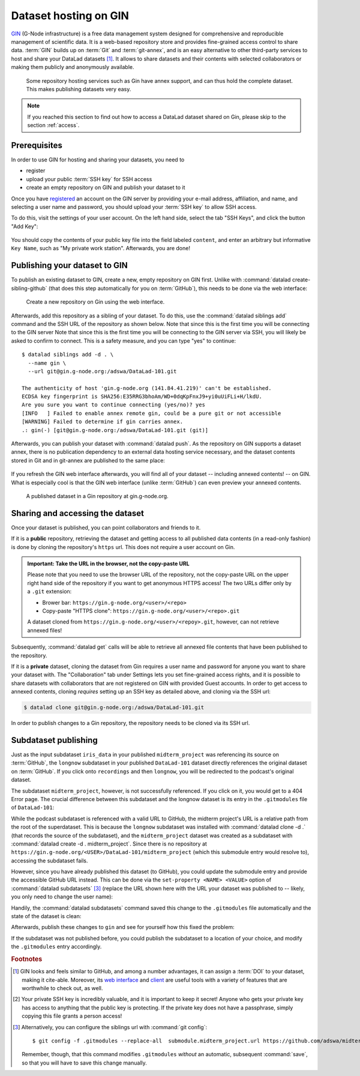 .. _gin:

Dataset hosting on GIN
----------------------

`GIN <https://gin.g-node.org/G-Node/Info/wiki>`__ (G-Node infrastructure) is a
free data management system designed for comprehensive and reproducible management
of scientific data. It is a web-based repository store and provides
fine-grained access control to share data. :term:`GIN` builds up on :term:`Git` and
:term:`git-annex`, and is an easy alternative to other third-party services to host
and share your DataLad datasets [#f1]_. It allows to share datasets and their
contents with selected collaborators or making them publicly and anonymously
available.

.. figure:: ../artwork/src/publishing/publishing_network_publishgin.svg
   :width: 80%

   Some repository hosting services such as Gin have annex support, and can thus hold the complete dataset. This makes publishing datasets very easy.

.. note::

   If you reached this section to find out how to access a DataLad dataset
   shared on Gin, please skip to the section :ref:`access`.

Prerequisites
^^^^^^^^^^^^^

In order to use GIN for hosting and sharing your datasets, you need to

- register
- upload your public :term:`SSH key` for SSH access
- create an empty repository on GIN and publish your dataset to it

.. todo::

   Revise this last step once there is a ``datalad create-sibling-gin``
   command: https://github.com/datalad/datalad/issues/2680

Once you have `registered <https://gin.g-node.org/user/sign_up>`_
an account on the GIN server by providing your e-mail address, affiliation,
and name, and selecting a user name and password, you should upload your
:term:`SSH key` to allow SSH access.

.. findoutmore:: What is an SSH key and how can I create one?

   An SSH key is an access credential in the :term:`SSH` protocol that can be used
   to login from one system to remote servers and services, such as from your private
   computer to an :term:`SSH server`. For repository hosting services such as :term:`GIN`,
   :term:`GitHub`, or :term:`GitLab`, it can be used to connect and authenticate
   without supplying your username or password for each action.

   This `tutorial by GitHub <https://help.github.com/en/github/authenticating-to-github/generating-a-new-ssh-key-and-adding-it-to-the-ssh-agent>`_
   is a detailed step-by-step instruction to generate and use SSH keys for authentication,
   and it also shows you how to add your public SSH key to your GitHub account
   so that you can install or clone datasets or Git repositories via ``SSH`` (in addition
   to the ``http`` protocol), and the same procedure applies to GitLab and Gin.

   Don't be intimidated if you have never done this before -- it is fast and easy:
   First, you need to create a private and a public key (an SSH key pair).
   All this takes is a single command in the terminal. The resulting files are
   text files that look like someone spilled alphabet soup in them, but constitute
   a secure password procedure.
   You keep the private key on your own machine (the system you are connecting from,
   and that **only you have access to**),
   and copy the public key to the system or service you are connecting to.
   On the remote system or service, you make the public key an *authorized key* to
   allow authentication via the SSH key pair instead of your password. This
   either takes a single command in the terminal, or a few clicks in a web interface
   to achieve.
   You should protect your SSH keys on your machine with a passphrase to prevent
   others -- e.g., in case of theft -- to log in to servers or services with
   SSH authentication [#f2]_, and configure an ``ssh agent``
   to handle this passphrase for you with a single command. How to do all of this
   is detailed in the above tutorial.

To do this, visit the settings of your user account. On the left hand side, select
the tab "SSH Keys", and click the button "Add Key":

.. figure:: ../artwork/src/GIN_SSH_1.png

You should copy the contents of your public key file into the field labeled
``content``, and enter an arbitrary but informative ``Key Name``, such as
"My private work station". Afterwards, you are done!


Publishing your dataset to GIN
^^^^^^^^^^^^^^^^^^^^^^^^^^^^^^

To publish an existing dataset to GIN, create a new, empty repository on GIN first.
Unlike with :command:`datalad create-sibling-github` (that does this step automatically
for you on :term:`GitHub`), this needs to be done via the web interface:

.. figure:: ../artwork/src/GIN_newrepo.png

   Create a new repository on Gin using the web interface.

Afterwards, add this repository as a sibling of your dataset. To do this, use the
:command:`datalad siblings add` command and the SSH URL of the repository as shown below.
Note that since this is the first time you will be connecting to the GIN server
Note that since this is the first time you will be connecting to the GIN server
via SSH, you will likely be asked to confirm to connect. This is a safety measure,
and you can type "yes" to continue::

    $ datalad siblings add -d . \
      --name gin \
      --url git@gin.g-node.org:/adswa/DataLad-101.git

    The authenticity of host 'gin.g-node.org (141.84.41.219)' can't be established.
    ECDSA key fingerprint is SHA256:E35RRG3bhoAm/WD+0dqKpFnxJ9+yi0uUiFLi+H/lkdU.
    Are you sure you want to continue connecting (yes/no)? yes
    [INFO   ] Failed to enable annex remote gin, could be a pure git or not accessible
    [WARNING] Failed to determine if gin carries annex.
    .: gin(-) [git@gin.g-node.org:/adswa/DataLad-101.git (git)]

.. ifconfig:: internal

    .. runrecord:: _examples/DL-101-139-101
       :language: console

       $ python3 /home/me/makepushtarget.py '/home/me/dl-101/DataLad-101' 'gin' '/home/me/pushes/DataLad-101' True True


Afterwards, you can publish your dataset with :command:`datalad push`. As the
repository on GIN supports a dataset annex, there is no publication dependency
to an external data hosting service necessary, and the dataset contents
stored in Git and in git-annex are published to the same place:


 .. runrecord:: _examples/DL-101-139-102
    :language: console
    :workdir: dl-101/DataLad-101

    $ datalad push --to gin

If you refresh the GIN web interface afterwards, you will find all of your dataset
-- including annexed contents! -- on GIN. What is especially cool is that the
GIN web interface (unlike :term:`GitHub`) can even preview your annexed contents.

.. figure:: ../artwork/src/GIN_dl101_repo.png

   A published dataset in a Gin repository at gin.g-node.org.

.. _access:

Sharing and accessing the dataset
^^^^^^^^^^^^^^^^^^^^^^^^^^^^^^^^^

Once your dataset is published, you can point collaborators and friends to it.

If it is a **public** repository, retrieving the dataset and getting access to
all published data contents (in a read-only fashion) is done by cloning the
repository's ``https`` url. This does not require a user account on Gin.

.. admonition:: Important: Take the URL in the browser, not the copy-paste URL

   Please note that you need to use the browser URL of the repository, not the copy-paste URL on the upper right hand side of the repository if you want to get anonymous HTTPS access!
   The two URLs differ only by a ``.git`` extension:

   * Brower bar: ``https://gin.g-node.org/<user>/<repo>``
   * Copy-paste "HTTPS clone": ``https://gin.g-node.org/<user>/<repo>.git``

   A dataset cloned from ``https://gin.g-node.org/<user>/<repoy>.git``, however, can not retrieve annexed files!

.. runrecord:: _examples/DL-101-139-107
   :language: console
   :workdir: dl-101/clone_of_dl-101

   $ datalad clone https://gin.g-node.org/adswa/DataLad-101

Subsequently, :command:`datalad get` calls will be able to retrieve all annexed
file contents that have been published to the repository.

If it is a **private** dataset, cloning the dataset from Gin requires a user
name and password for anyone you want to share your dataset with.
The "Collaboration" tab under Settings lets you set fine-grained access rights,
and it is possible to share datasets with collaborators that are not registered
on GIN with provided Guest accounts.
In order to get access to annexed contents, cloning *requires* setting up
an SSH key as detailed above, and cloning via the SSH url:

.. code-block:: bash

   $ datalad clone git@gin.g-node.org:/adswa/DataLad-101.git

.. findoutmore:: How do I know if my repository is private?

   Private repos are marked with a lock sign. To make it public, untick the
   "Private" box, found under "Settings":

   .. image:: ../artwork/src/GIN_private.png

In order to publish changes to a Gin repository, the repository needs
to be cloned via its SSH url.


.. _subdspublishing:

Subdataset publishing
^^^^^^^^^^^^^^^^^^^^^
Just as the input subdataset ``iris_data`` in your published ``midterm_project``
was referencing its source on :term:`GitHub`, the ``longnow`` subdataset in your
published ``DataLad-101`` dataset directly references the original
dataset on :term:`GitHub`. If you click onto ``recordings`` and then ``longnow``, you will
be redirected to the podcast's original dataset.

The subdataset ``midterm_project``, however, is not successfully referenced. If
you click on it, you would get to a 404 Error page. The crucial difference between this
subdataset and the longnow dataset is its entry in the ``.gitmodules`` file of
``DataLad-101``:

.. code-block:: bash
   :emphasize-lines: 4, 8

   $ cat .gitmodules
   [submodule "recordings/longnow"]
           path = recordings/longnow
           url = https://github.com/datalad-datasets/longnow-podcasts.git
           datalad-id = b3ca2718-8901-11e8-99aa-a0369f7c647e
   [submodule "midterm_project"]
           path = midterm_project
           url = ./midterm_project
           datalad-id = e5a3d370-223d-11ea-af8b-e86a64c8054c

While the podcast subdataset is referenced with a valid URL to GitHub, the midterm
project's URL is a relative path from the root of the superdataset. This is because
the ``longnow`` subdataset was installed with :command:`datalad clone -d .`
(that records the source of the subdataset), and the ``midterm_project`` dataset
was created as a subdataset with :command:`datalad create -d . midterm_project`.
Since there is no repository at
``https://gin.g-node.org/<USER>/DataLad-101/midterm_project`` (which this submodule
entry would resolve to), accessing the subdataset fails.

However, since you have already published this dataset (to GitHub), you could
update the submodule entry and provide the accessible GitHub URL instead. This
can be done via the ``set-property <NAME> <VALUE>`` option of
:command:`datalad subdatasets` [#f3]_ (replace the URL shown here with the URL
your dataset was published to -- likely, you only need to change the user name):

.. runrecord:: _examples/DL-101-139-103
   :language: console
   :workdir: dl-101/DataLad-101

   $ datalad subdatasets --contains midterm_project \
     --set-property url https://github.com/adswa/midtermproject

.. runrecord:: _examples/DL-101-139-104
   :language: console
   :workdir: dl-101/DataLad-101

   $ cat .gitmodules

Handily, the :command:`datalad subdatasets` command saved this change to the
``.gitmodules`` file automatically and the state of the dataset is clean:

.. runrecord:: _examples/DL-101-139-105
   :language: console
   :workdir: dl-101/DataLad-101

   $ datalad status

Afterwards, publish these changes to ``gin`` and see for yourself how this fixed
the problem:

.. runrecord:: _examples/DL-101-139-106
   :language: console
   :workdir: dl-101/DataLad-101

   $ datalad push --to gin

If the subdataset was not published before, you could publish the subdataset to
a location of your choice, and modify the ``.gitmodules`` entry accordingly.



.. rubric:: Footnotes

.. [#f1] GIN looks and feels similar to GitHub, and among a number advantages, it can
         assign a :term:`DOI` to your dataset, making it cite-able. Moreover, its
         `web interface <https://gin.g-node.org/G-Node/Info/wiki/WebInterface>`_
         and `client <https://gin.g-node.org/G-Node/Info/wiki/GinUsageTutorial>`_ are
         useful tools with a variety of features that are worthwhile to check out, as well.

.. [#f2] Your private SSH key is incredibly valuable, and it is important to keep
         it secret!
         Anyone who gets your private key has access to anything that the public key
         is protecting. If the private key does not have a passphrase, simply copying
         this file grants a person access!

.. [#f3] Alternatively, you can configure the siblings url with :command:`git config`::

           $ git config -f .gitmodules --replace-all  submodule.midterm_project.url https://github.com/adswa/midtermproject

         Remember, though, that this command modifies ``.gitmodules`` *without*
         an automatic, subsequent :command:`save`, so that you will have to save
         this change manually.
